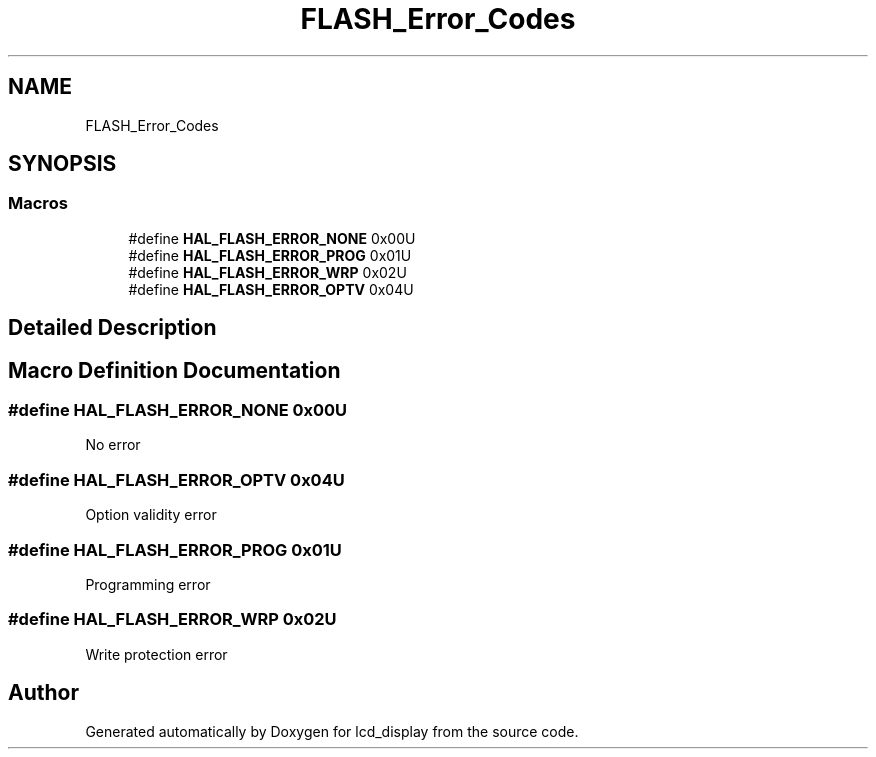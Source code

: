 .TH "FLASH_Error_Codes" 3 "Thu Oct 29 2020" "lcd_display" \" -*- nroff -*-
.ad l
.nh
.SH NAME
FLASH_Error_Codes
.SH SYNOPSIS
.br
.PP
.SS "Macros"

.in +1c
.ti -1c
.RI "#define \fBHAL_FLASH_ERROR_NONE\fP   0x00U"
.br
.ti -1c
.RI "#define \fBHAL_FLASH_ERROR_PROG\fP   0x01U"
.br
.ti -1c
.RI "#define \fBHAL_FLASH_ERROR_WRP\fP   0x02U"
.br
.ti -1c
.RI "#define \fBHAL_FLASH_ERROR_OPTV\fP   0x04U"
.br
.in -1c
.SH "Detailed Description"
.PP 

.SH "Macro Definition Documentation"
.PP 
.SS "#define HAL_FLASH_ERROR_NONE   0x00U"
No error 
.SS "#define HAL_FLASH_ERROR_OPTV   0x04U"
Option validity error 
.SS "#define HAL_FLASH_ERROR_PROG   0x01U"
Programming error 
.SS "#define HAL_FLASH_ERROR_WRP   0x02U"
Write protection error 
.SH "Author"
.PP 
Generated automatically by Doxygen for lcd_display from the source code\&.
